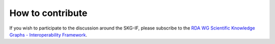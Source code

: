 How to contribute
########################


If you wish to participate to the discussion around the SKG-IF, please subscribe to the 
`RDA WG Scientific Knowledge Graphs - Interoperability Framework <https://www.rd-alliance.org/groups/scientific-knowledge-graphs-interoperability-framework-skg-if-wg>`_.